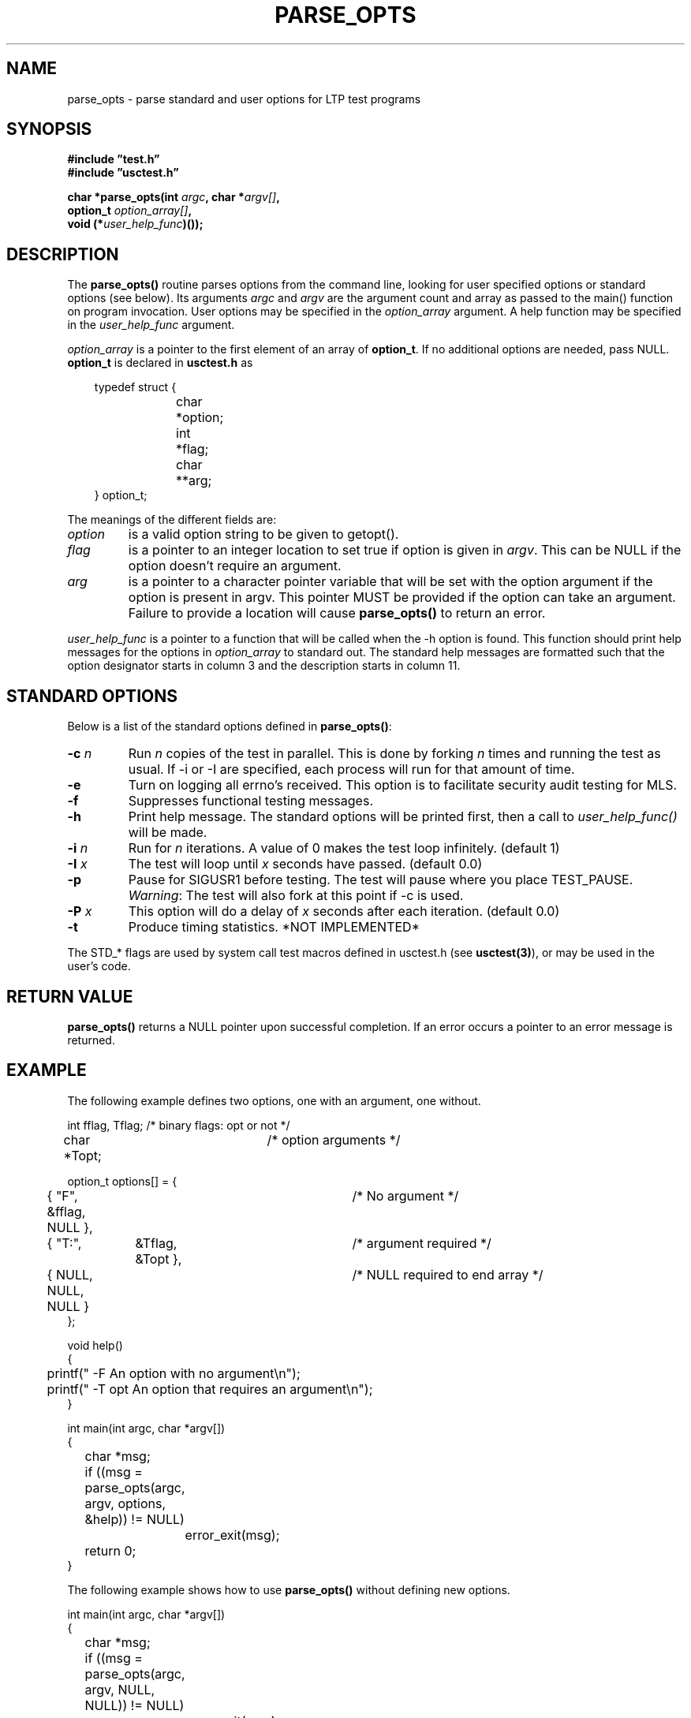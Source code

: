 .\"
.\" $Id: parse_opts.3,v 1.3 2000/08/31 18:40:28 nstraz Exp $
.\"
.\" Copyright (c) 2000 Silicon Graphics, Inc.  All Rights Reserved.
.\"
.\" This program is free software; you can redistribute it and/or modify it
.\" under the terms of version 2 of the GNU General Public License as
.\" published by the Free Software Foundation.
.\"
.\" This program is distributed in the hope that it would be useful, but
.\" WITHOUT ANY WARRANTY; without even the implied warranty of
.\" MERCHANTABILITY or FITNESS FOR A PARTICULAR PURPOSE.
.\"
.\" Further, this software is distributed without any warranty that it is
.\" free of the rightful claim of any third person regarding infringement
.\" or the like.  Any license provided herein, whether implied or
.\" otherwise, applies only to this software file.  Patent licenses, if
.\" any, provided herein do not apply to combinations of this program with
.\" other software, or any other product whatsoever.
.\"
.\" You should have received a copy of the GNU General Public License along
.\" with this program; if not, write the Free Software Foundation, Inc.,
.\" 51 Franklin Street, Fifth Floor, Boston, MA 02110-1301 USA.
.\"
.\" Contact information: Silicon Graphics, Inc., 1600 Amphitheatre Pkwy,
.\" Mountain View, CA  94043, or:
.\"
.\" http://www.sgi.com
.\"
.\" For further information regarding this notice, see:
.\"
.\" http://oss.sgi.com/projects/GenInfo/NoticeExplan/
.\"
.TH PARSE_OPTS 3 "21 Jan 2011" "LTP" "Linux Test Project"
.SH NAME
parse_opts \- parse standard and user options for LTP test programs
.SH SYNOPSIS
.nf
.B #include \(rqtest.h\(rq
.B #include \(rqusctest.h\(rq
.sp
.BI "char *parse_opts(int " argc ", char *" argv[] ", "
.BI "                 option_t " option_array[] ","
.BI "                 void (*" user_help_func ")());"
.fi
.SH DESCRIPTION
The \fBparse_opts()\fP routine parses options from the command line, looking
for user specified options or standard options (see below). Its arguments
\fIargc\fP and \fIargv\fP are the argument count and array as passed to the
main() function on program invocation. User options may be specified in the
\fIoption_array\fR argument. A help function may be specified in the
\fIuser_help_func\fP argument.
.sp
\fIoption_array\fP is a pointer to the first element of an array of
\fBoption_t\fP.  If no additional options are needed, pass NULL.
\fBoption_t\fR is declared in \fBusctest.h\fP as
.nf
.sp
.in 10
typedef struct {
.in 14
char	*option;
int	*flag;
char	**arg;
.in 10
} option_t;
.fi
.PP
The meanings of the different fields are:
.TP
.I option
is a valid option string to be given to getopt().
.TP
.I flag
is a pointer to an integer location to set true if option is given in
\fIargv\fR.  This can be NULL if the option doesn't require an argument.
.TP
.I arg
is a pointer to a character pointer variable that will be set with the option
argument if the option is present in argv.  This pointer MUST be provided if
the option can take an argument.  Failure to provide a location will cause
\fBparse_opts()\fR to return an error.
.PP
.I user_help_func
is a pointer to a function that will be called when the \-h option is found.
This function should print help messages for the options in \fIoption_array\fR
to standard out. The standard help messages are formatted such that the option
designator starts in column 3 and the description starts in column 11.
.sp
.SH "STANDARD OPTIONS"
Below is a list of the standard options defined in \fBparse_opts()\fR:
.TP
.BI \-c " n"
Run \fIn\fR copies of the test in parallel.  This is done by forking \fIn\fR
times and running the test as usual.  If \-i or \-I are specified, each process
will run for that amount of time.
.TP
.B \-e
Turn on logging all errno's received.  This option is to facilitate security
audit testing for MLS.
.TP
.B \-f
Suppresses functional testing messages.
.TP
.B \-h
Print help message.  The standard options will be printed first, then a call to
.I user_help_func()
will be made.
.TP
.BI \-i " n"
Run for \fIn\fR iterations. A value of 0 makes the test loop infinitely.
(default 1)
.TP
.BI \-I " x"
The test will loop until \fIx\fR seconds have passed. (default 0.0)
.TP
.B \-p
Pause for SIGUSR1 before testing. The test will pause where you place
TEST_PAUSE.  \fIWarning\fR: The test will also fork at this point if \-c is
used.
.TP
.BI \-P " x"
This option will do a delay of \fIx\fR seconds after each iteration. (default 0.0)
.TP
.B \-t
Produce timing statistics. *NOT IMPLEMENTED*
.PP
.sp
The STD_* flags are used by system call test macros defined in usctest.h
(see \fBusctest(3)\fR), or may be used in the user's code.
.SH "RETURN VALUE"
.B parse_opts()
returns a NULL pointer upon successful completion.  If an error occurs a
pointer to an error message is returned.
.SH "EXAMPLE"
The following example defines two options, one with an argument, one without.
.sp
.nf
int fflag, Tflag;	/* binary flags: opt or not */
char *Topt;		/* option arguments */

option_t options[] = {
	{ "F", &fflag, NULL },		/* No argument */
	{ "T:",	&Tflag, &Topt },	/* argument required */
	{ NULL, NULL, NULL }		/* NULL required to end array */
};

void help()
{
	printf("  -F       An option with no argument\\n");
	printf("  -T opt   An option that requires an argument\\n");
}

int main(int argc, char *argv[])
{
	char *msg;

	if ((msg = parse_opts(argc, argv, options, &help)) != NULL)
		error_exit(msg);

	return 0;
}
.fi
.sp
The following example shows how to use \fBparse_opts()\fR without defining new options.
.sp
.nf
int main(int argc, char *argv[])
{
	char *msg;

	if ((msg = parse_opts(argc, argv, NULL, NULL)) != NULL)
		error_exit(msg);

	return 0;
}
.fi
.SH "SEE ALSO"
usctest(3), getopt(3).
